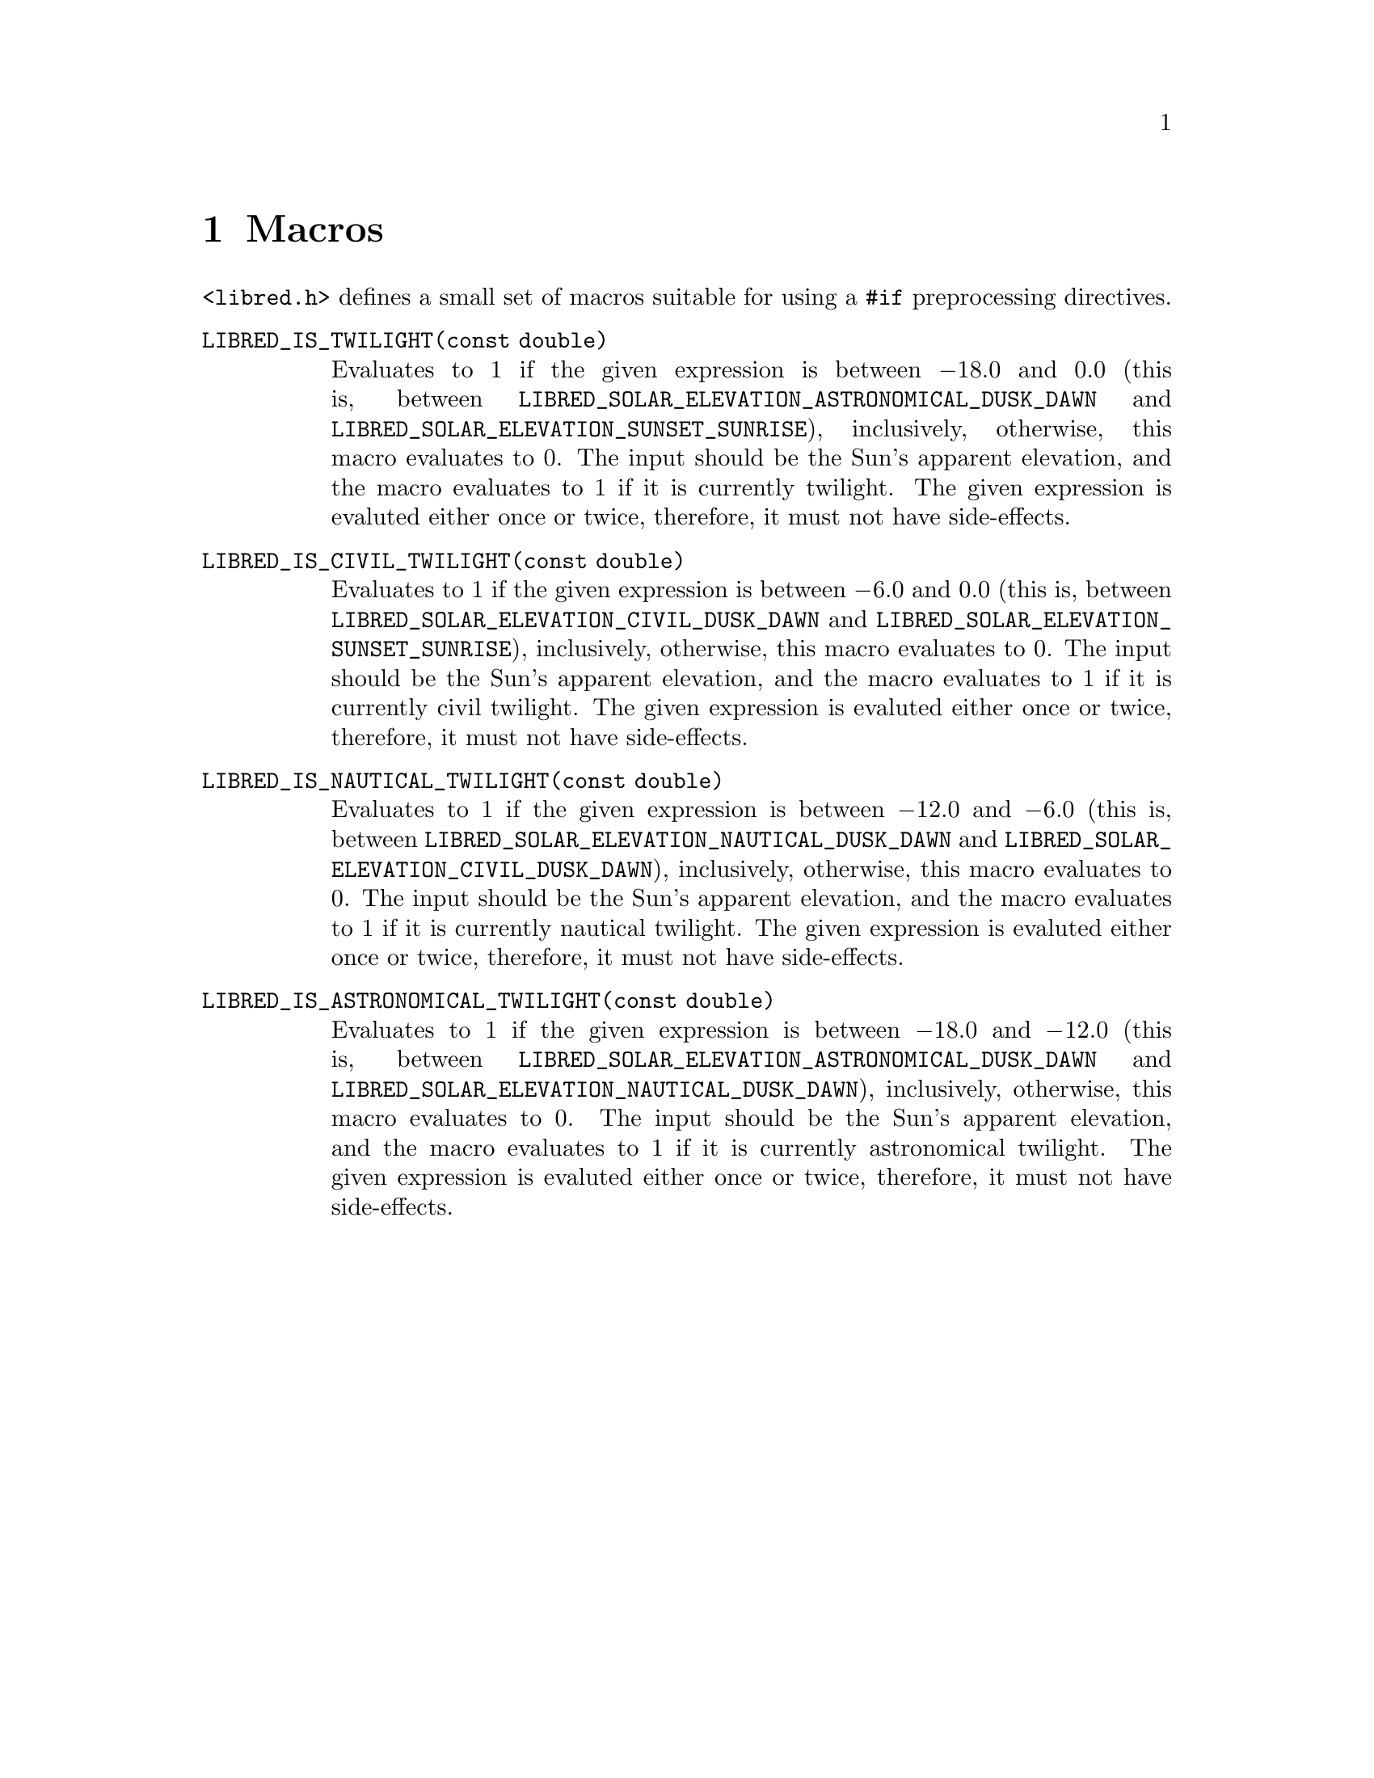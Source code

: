 @node Macros
@chapter Macros

@file{<libred.h>} defines a small set of macros
suitable for using a @code{#if} preprocessing directives.

@table @code
@item LIBRED_IS_TWILIGHT(const double)
Evaluates to 1 if the given expression is between @math{-18.0}
and 0.0 (this is, between
@code{LIBRED_SOLAR_ELEVATION_ASTRONOMICAL_DUSK_DAWN} and
@code{LIBRED_SOLAR_ELEVATION_SUNSET_SUNRISE}), inclusively,
otherwise, this macro evaluates to 0. The input should be
the Sun's apparent elevation, and the macro evaluates to 1
if it is currently twilight. The given expression is evaluted
either once or twice, therefore, it must not have side-effects.

@item LIBRED_IS_CIVIL_TWILIGHT(const double)
Evaluates to 1 if the given expression is between @math{-6.0}
and 0.0 (this is, between
@code{LIBRED_SOLAR_ELEVATION_CIVIL_DUSK_DAWN} and
@code{LIBRED_SOLAR_ELEVATION_SUNSET_SUNRISE}), inclusively,
otherwise, this macro evaluates to 0. The input should be
the Sun's apparent elevation, and the macro evaluates to 1
if it is currently civil twilight. The given expression is
evaluted either once or twice, therefore, it must not have
side-effects.

@item LIBRED_IS_NAUTICAL_TWILIGHT(const double)
Evaluates to 1 if the given expression is between @math{-12.0}
and @math{-6.0} (this is, between
@code{LIBRED_SOLAR_ELEVATION_NAUTICAL_DUSK_DAWN} and
@code{LIBRED_SOLAR_ELEVATION_CIVIL_DUSK_DAWN}), inclusively,
otherwise, this macro evaluates to 0. The input should be the
Sun's apparent elevation, and the macro evaluates to 1 if it
is currently nautical twilight. The given expression is evaluted
either once or twice, therefore, it must not have side-effects.

@item LIBRED_IS_ASTRONOMICAL_TWILIGHT(const double)
Evaluates to 1 if the given expression is between @math{-18.0}
and @math{-12.0} (this is, between
@code{LIBRED_SOLAR_ELEVATION_ASTRONOMICAL_DUSK_DAWN} and
@code{LIBRED_SOLAR_ELEVATION_NAUTICAL_DUSK_DAWN}), inclusively,
otherwise, this macro evaluates to 0. The input should be the
Sun's apparent elevation, and the macro evaluates to 1 if it is
currently astronomical twilight. The given expression is evaluted
either once or twice, therefore, it must not have side-effects.
@end table

